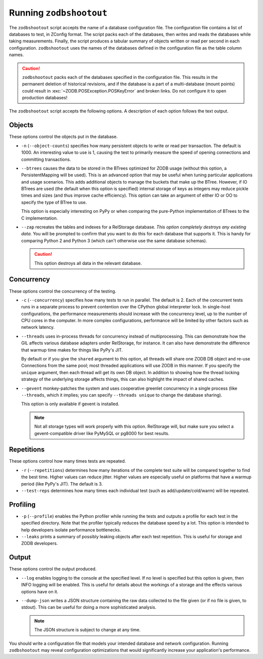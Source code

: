 ==========================
 Running ``zodbshootout``
==========================

The ``zodbshootout`` script accepts the name of a database
configuration file. The configuration file contains a list of
databases to test, in ZConfig format. The script packs each of the
databases, then writes and reads the databases while taking
measurements. Finally, the script produces a tabular summary of
objects written or read per second in each configuration.
``zodbshootout`` uses the names of the databases defined in the
configuration file as the table column names.

.. caution:: ``zodbshootout`` packs each of the databases specified in
   the configuration file. This results in the permanent deletion of
   historical revisions, and if the database is a part of a
   multi-database (mount points) could result in
   :exc:`~ZODB.POSException.POSKeyError` and broken links. Do not
   configure it to open production databases!

The ``zodbshootout`` script accepts the following options. A
description of each option follows the text output.

.. command-output:: zodbshootout --help

Objects
-------

These options control the objects put in the database.

* ``-n`` (``--object-counts``) specifies how many persistent objects to
  write or read per transaction. The default is 1000. An interesting
  value to use is 1, causing the test to primarily measure the speed of
  opening connections and committing transactions.

  .. versionchanged:: 0.6
                      Specify this option more than once to run the
                      tests with different object counts.


* ``--btrees`` causes the data to be stored in the BTrees optimized
  for ZODB usage (without this option, a PersistentMapping will be
  used). This is an advanced option that may be useful when tuning
  particular applications and usage scenarios. This adds additional
  objects to manage the buckets that make up the BTree. However, if
  IO BTrees are used (the default when this option is specified)
  internal storage of keys as integers may reduce pickle times and
  sizes (and thus improve cache efficiency). This option can take an
  argument of either IO or OO to specify the type of BTree to use.

  This option is especially interesting on PyPy or when comparing the
  pure-Python implementation of BTrees to the C implementation.

  .. versionadded:: 0.6

* ``--zap`` recreates the tables and indexes for a RelStorage
  database. *This option completely destroys any existing data.* You
  will be prompted to confirm that you want to do this for each
  database that supports it. This is handy for comparing Python 2 and
  Python 3 (which can't otherwise use the same database schemas).

  .. caution:: This option destroys all data in the relevant database.

  .. versionadded:: 0.6

Concurrency
-----------

These options control the concurrency of the testing.

* ``-c`` (``--concurrency``) specifies how many tests to run in
  parallel. The default is 2. Each of the concurrent tests runs in a
  separate process to prevent contention over the CPython global
  interpreter lock. In single-host configurations, the performance
  measurements should increase with the concurrency level, up to the
  number of CPU cores in the computer. In more complex configurations,
  performance will be limited by other factors such as network latency.

  .. versionchanged:: 0.6
                      Specify this option more than once to run the
                      tests with different concurrency levels.

* ``--threads`` uses in-process threads for concurrency instead of
  multiprocessing. This can demonstrate how the GIL affects various
  database adapters under RelStorage, for instance. It can also have
  demonstrate the difference that warmup time makes for things like
  PyPy's JIT.

  By default or if you give the ``shared`` argument to this option,
  all threads will share one ZODB DB object and re-use Connections
  from the same pool; most threaded applications will use ZODB in this
  manner. If you specify the ``unique`` argument, then each thread
  will get its own DB object. In addition to showing how the thread
  locking strategy of the underlying storage affects things, this can
  also highlight the impact of shared caches.

  .. versionadded:: 0.6

* ``--gevent`` monkey-patches the system and uses cooperative greenlet
  concurrency in a single process (like ``--threads``, which it
  implies; you can specify ``--threads unique`` to change the database
  sharing).

  This option is only available if gevent is installed.

  .. note:: Not all storage types will work properly with this option.
            RelStorage will, but make sure you select a
            gevent-compatible driver like PyMySQL or pg8000 for best
            results.

  .. versionadded:: 0.6

Repetitions
-----------

These options control how many times tests are repeated.

* ``-r`` (``--repetitions``) determines how many iterations of the
  complete test suite will be compared together to find the best time. Higher
  values can reduce jitter. Higher values are especially useful on
  platforms that have a warmup period (like PyPy's JIT). The default
  is 3.

  .. versionadded:: 0.6

* ``--test-reps`` determines how many times each individual test (such
  as add/update/cold/warm) will be repeated.

  .. versionadded:: 0.6


Profiling
---------

* ``-p`` (``--profile``) enables the Python profiler while running the
  tests and outputs a profile for each test in the specified directory.
  Note that the profiler typically reduces the database speed by a lot.
  This option is intended to help developers isolate performance
  bottlenecks.

  .. versionadded:: 0.6


* ``--leaks`` prints a summary of possibly leaking objects after each
  test repetition. This is useful for storage and ZODB developers.

  .. versionadded:: 0.6

Output
------

These options control the output produced.

* ``--log`` enables logging to the console at the specified level. If
  no level is specified but this option is given, then INFO logging
  will be enabled. This is useful for details about the workings of a
  storage and the effects various options have on it.

  .. versionadded:: 0.6


* ``--dump-json`` writes a JSON structure containing the raw data
  collected to the file given (or if no file is given, to stdout).
  This can be useful for doing a more sophisticated analysis.

  .. note:: The JSON structure is subject to change at any time.

  .. versionadded:: 0.6


You should write a configuration file that models your intended
database and network configuration. Running ``zodbshootout`` may reveal
configuration optimizations that would significantly increase your
application's performance.
